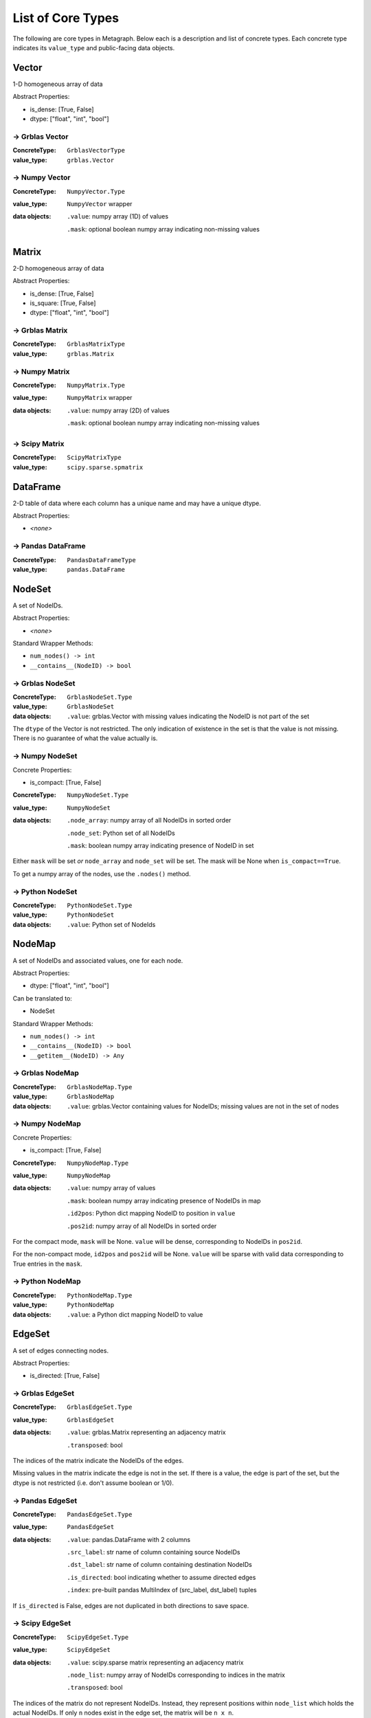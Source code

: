 .. _type_list:

List of Core Types
==================

The following are core types in Metagraph. Below each is a description and list of concrete types.
Each concrete type indicates its ``value_type`` and public-facing data objects.


Vector
------

1-D homogeneous array of data

Abstract Properties:

- is_dense: [True, False]
- dtype: ["float", "int", "bool"]

→ Grblas Vector
~~~~~~~~~~~~~~~

:ConcreteType: ``GrblasVectorType``
:value_type: ``grblas.Vector``

→ Numpy Vector
~~~~~~~~~~~~~~

:ConcreteType: ``NumpyVector.Type``
:value_type: ``NumpyVector`` wrapper
:data objects:
    ``.value``: numpy array (1D) of values

    ``.mask``: optional boolean numpy array indicating non-missing values


Matrix
------

2-D homogeneous array of data

Abstract Properties:

- is_dense: [True, False]
- is_square: [True, False]
- dtype: ["float", "int", "bool"]


→ Grblas Matrix
~~~~~~~~~~~~~~~

:ConcreteType: ``GrblasMatrixType``
:value_type: ``grblas.Matrix``

→ Numpy Matrix
~~~~~~~~~~~~~~

:ConcreteType: ``NumpyMatrix.Type``
:value_type: ``NumpyMatrix`` wrapper
:data objects:
    ``.value``: numpy array (2D) of values

    ``.mask``: optional boolean numpy array indicating non-missing values

→ Scipy Matrix
~~~~~~~~~~~~~~

:ConcreteType: ``ScipyMatrixType``
:value_type: ``scipy.sparse.spmatrix``


DataFrame
---------

2-D table of data where each column has a unique name and may have a unique dtype.

Abstract Properties:

- *<none>*

→ Pandas DataFrame
~~~~~~~~~~~~~~~~~~

:ConcreteType: ``PandasDataFrameType``
:value_type: ``pandas.DataFrame``


NodeSet
-------

A set of NodeIDs.

Abstract Properties:

- *<none>*

Standard Wrapper Methods:

- ``num_nodes() -> int``
- ``__contains__(NodeID) -> bool``

→ Grblas NodeSet
~~~~~~~~~~~~~~~~

:ConcreteType: ``GrblasNodeSet.Type``
:value_type: ``GrblasNodeSet``
:data objects:
    ``.value``: grblas.Vector with missing values indicating the NodeID is not part of the set

The ``dtype`` of the Vector is not restricted. The only indication of existence in the set
is that the value is not missing. There is no guarantee of what the value actually is.

→ Numpy NodeSet
~~~~~~~~~~~~~~~

Concrete Properties:

- is_compact: [True, False]

:ConcreteType: ``NumpyNodeSet.Type``
:value_type: ``NumpyNodeSet``
:data objects:
    ``.node_array``: numpy array of all NodeIDs in sorted order

    ``.node_set``: Python set of all NodeIDs

    ``.mask``: boolean numpy array indicating presence of NodeID in set

Either ``mask`` will be set *or* ``node_array`` and ``node_set`` will be set.
The mask will be None when ``is_compact==True``.

To get a numpy array of the nodes, use the ``.nodes()`` method.

→ Python NodeSet
~~~~~~~~~~~~~~~~

:ConcreteType: ``PythonNodeSet.Type``
:value_type: ``PythonNodeSet``
:data objects:
    ``.value``: Python set of NodeIds


NodeMap
-------

A set of NodeIDs and associated values, one for each node.

Abstract Properties:

- dtype: ["float", "int", "bool"]

Can be translated to:

- NodeSet

Standard Wrapper Methods:

- ``num_nodes() -> int``
- ``__contains__(NodeID) -> bool``
- ``__getitem__(NodeID) -> Any``

→ Grblas NodeMap
~~~~~~~~~~~~~~~~

:ConcreteType: ``GrblasNodeMap.Type``
:value_type: ``GrblasNodeMap``
:data objects:
    ``.value``: grblas.Vector containing values for NodeIDs; missing values are not in the set of nodes

→ Numpy NodeMap
~~~~~~~~~~~~~~~

Concrete Properties:

- is_compact: [True, False]

:ConcreteType: ``NumpyNodeMap.Type``
:value_type: ``NumpyNodeMap``
:data objects:
    ``.value``: numpy array of values

    ``.mask``: boolean numpy array indicating presence of NodeIDs in map

    ``.id2pos``: Python dict mapping NodeID to position in ``value``

    ``.pos2id``: numpy array of all NodeIDs in sorted order

For the compact mode, ``mask`` will be None. ``value`` will be dense, corresponding
to NodeIDs in ``pos2id``.

For the non-compact mode, ``id2pos`` and ``pos2id`` will be None. ``value`` will be sparse
with valid data corresponding to True entries in the ``mask``.

→ Python NodeMap
~~~~~~~~~~~~~~~~

:ConcreteType: ``PythonNodeMap.Type``
:value_type: ``PythonNodeMap``
:data objects:
    ``.value``: a Python dict mapping NodeID to value


EdgeSet
-------

A set of edges connecting nodes.

Abstract Properties:

- is_directed: [True, False]

→ Grblas EdgeSet
~~~~~~~~~~~~~~~~

:ConcreteType: ``GrblasEdgeSet.Type``
:value_type: ``GrblasEdgeSet``
:data objects:
    ``.value``: grblas.Matrix representing an adjacency matrix

    ``.transposed``: bool

The indices of the matrix indicate the NodeIDs of the edges.

Missing values in the matrix indicate the edge is not in the set. If there is a value, the edge
is part of the set, but the dtype is not restricted (i.e. don't assume boolean or 1/0).

→ Pandas EdgeSet
~~~~~~~~~~~~~~~~

:ConcreteType: ``PandasEdgeSet.Type``
:value_type: ``PandasEdgeSet``
:data objects:
    ``.value``: pandas.DataFrame with 2 columns

    ``.src_label``: str name of column containing source NodeIDs

    ``.dst_label``: str name of column containing destination NodeIDs

    ``.is_directed``: bool indicating whether to assume directed edges

    ``.index``: pre-built pandas MultiIndex of (src_label, dst_label) tuples

If ``is_directed`` is False, edges are not duplicated in both directions to save space.


→ Scipy EdgeSet
~~~~~~~~~~~~~~~

:ConcreteType: ``ScipyEdgeSet.Type``
:value_type: ``ScipyEdgeSet``
:data objects:
    ``.value``: scipy.sparse matrix representing an adjacency matrix

    ``.node_list``: numpy array of NodeIDs corresponding to indices in the matrix

    ``.transposed``: bool

The indices of the matrix do not represent NodeIDs. Instead, they represent positions within
``node_list`` which holds the actual NodeIDs. If only ``n`` nodes exist in the edge set,
the matrix will be ``n x n``.

There is no guarantee for the matrix dtype. Presence or absence of a value is the only
indication that the edge exists in the edge set.

EdgeMap
-------

A set of edges connecting nodes. Each edge is associated with a value (i.e. weight).

Abstract Properties:

- is_directed: [True, False]
- dtype: ["float", "int", "bool"]
- has_negative_weights: [True, False]

Can be translated to:

- EdgeSet

→ Grblas EdgeMap
~~~~~~~~~~~~~~~~

:ConcreteType: ``GrblasEdgeMap.Type``
:value_type: ``GrblasEdgeMap``
:data objects:
    ``.value``: grblas.Matrix

    ``.transposed``: bool

The indices of the matrix indicate the NodeIDs of the edges.

Values in the matrix are the weighted edges.

→ Pandas EdgeMap
~~~~~~~~~~~~~~~~

:ConcreteType: ``PandasEdgeMap.Type``
:value_type: ``PandasEdgeMap``
:data objects:
    ``.value``: pandas.DataFrame with 3 columns

    ``.src_label``: str name of column containing source NodeIDs

    ``.dst_label``: str name of column containing destination NodeIDs

    ``.weight_label``: str name of column containing the weights

    ``.is_directed``: bool indicating whether to assume directed edges

    ``.index``: pre-built pandas MultiIndex of (src_label, dst_label) tuples

If ``is_directed`` is False, edges are not duplicated in both directions to save space.

→ Scipy EdgeMap
~~~~~~~~~~~~~~~

:ConcreteType: ``ScipyEdgeMap.Type``
:value_type: ``ScipyEdgeMap``
:data objects:
    ``.value``: scipy.sparse matrix representing an adjacency matrix

    ``.node_list``: numpy array of NodeIDs corresponding to indices in the matrix

    ``.transposed``: bool

The indices of the matrix do not represent NodeIDs. Instead, they represent positions within
``node_list`` which holds the actual NodeIDs. If only ``n`` nodes exist in the edge set,
the matrix will be ``n x n``.

The values in the matrix are the edge weights.

The format of the scipy sparse matrix (csr, csc, coo, dok, lil) is not constrained.
Use the ``.format()`` method to check.

*Note about zeros*: scipy sparse assumes missing values are equivalent to zeros.
Few if any other graph libraries make this assumption because it makes it impossible
to differentiate between edges with a weight of 0 and the lack of an edge. Care must
be taken when using the scipy sparse matrix to avoid surprises resulting from this
conflation of ideas.

Graph
-----

A combination of edges and nodes, each of which may hold values or not.
Additionally, a Graph may have orphan nodes (containing no edges), which
an EdgeSet/Map cannot have.

Abstract Properties:

- is_directed: [True, False]
- node_type: ["set", "map"]
- node_dtype: ["float", "int", "bool", None]
- edge_type: ["set", "map"]
- edge_dtype: ["float", "int", "bool", None]
- edge_has_negative_weights: [True, False, None]

Can be translated to:

- NodeSet
- EdgeSet

→ Grblas Graph
~~~~~~~~~~~~~~

:ConcreteType: ``GrblasGraph.Type``
:value_type: ``GrblasGraph``
:data objects:
    ``.value``: adjacency ``grblas.Matrix``

    ``.nodes``: optional ``grblas.Vector``

The position index in the sparse matrix indicates the NodeId.

If ``nodes`` is None, the nodes are assumed to be sequential for [0..nrows] of the matrix.
``nodes`` indicate which nodes are present in the graph and may also indicate the value associated
with each node.

→ NetworkX Graph
~~~~~~~~~~~~~~~~

:ConcreteType: ``NetworkXGraph.Type``
:value_type: ``NetworkXGraph``
:data objects:
    ``.value``: nx.Graph or nx.DiGraph

    ``.node_weight_label``: key within the node attrs containing the weight

    ``.edge_weight_label``: key within the edge attrs containing the weight

NodeIDs are required to be integers, which is a restriction imposed by Metagraph
to allow for consistent representation by other Graph types. If non-integer
labels are desired, use :ref:`node_labels`.

If any node has a weight, all nodes must have a weight.

If any edge has a weight, all edges must have a weight.

→ Scipy Graph
~~~~~~~~~~~~~

:ConcreteType: ``ScipyGraph.Type``
:value_type: ``ScipyGraph``
:data objects:
    ``.value``: adjacency ``scipy.sparse.spmatrix``

    ``.node_list``: optional ``np.ndarray``

    ``.node_vals``: optional ``np.ndarray``

The sparse matrix must be a square matrix sized to hold all nodes in the graph (including orphan nodes).

If ``nodes`` is None, the nodes are assumed to be sequential for [0..nrows] of the matrix.
If the nodes are not sequential, the ``node_list`` provides a mapping from matrix index to NodeId.

If values are associated with each node, they will be contained in ``node_vals``. Otherwise it will
be None.


BipartiteGraph
--------------

Representation of a bipartite graph with two unique node groups (0 and 1) and
edges which exist only between nodes from different node groups. Like Graphs,
nodes and edges may have values.

Abstract Properties:

- is_directed: [True, False]
- node0_type: ["set", "map"]
- node1_type: ["set", "map"]
- node0_dtype: ["float", "int", "bool", None]
- node1_dtype: ["float", "int", "bool", None]
- edge_type: ["set", "map"]
- edge_dtype: ["float", "int", "bool", None]
- edge_has_negative_weights: [True, False, None]

Can be translated to:

- EdgeSet

→ NetworkX BipartiteGraph
~~~~~~~~~~~~~~~~~~~~~~~~~~

:ConcreteType: ``NetworkXBipartiteGraph.Type``
:value_type: ``NetworkXBipartiteGraph``
:data objects:
    ``.value``: nx.Graph or nx.DiGraph

    ``.nodes``: 2-tuple of sets of NodeIDs

    ``.node_weight_label``: key within the node attrs containing the weight

    ``.edge_weight_label``: key within the edge attrs containing the weight

The two node groups within the bipartite graph are represented by their position
within ``nodes``.

If any node has a weight, all nodes must have a weight. This includes nodes from
both node sets 0 and 1.

If any edge has a weight, all edges must have a weight.


NodeEmbedding
-------------

Holds an embedding for each node, extracted from a graph.
Conceptually, this can be thought of as a dense matrix with each row applying to a single NodeID.

Abstract Properties:

- matrix_dtype: ["float", "int", "bool"]

→ NumpyNodeEmbedding
~~~~~~~~~~~~~~~~~~~~

:ConcreteType: ``NumpyNodeEmbedding.Type``
:value_type: ``NumpyNodeEmbedding``
:data objects:
    ``.matrix``: ``NumpyMatrix``

    ``.nodes``: optional ``NumpyNodeMap``

If ``nodes`` is None, the nodes are assumed to be fully sequential, corresponding to the height
of the matrix.
